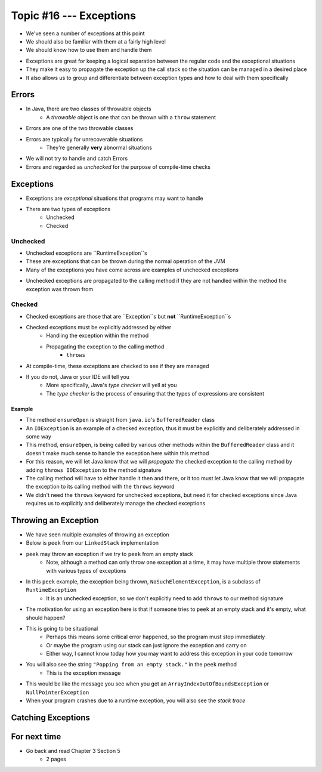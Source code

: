 ************************
Topic #16 --- Exceptions
************************

* We've seen a number of exceptions at this point
* We should also be familiar with them at a fairly high level
* We should know how to use them and handle them

.. image:: img/exceptions.png
   :width: 500 px
   :align: center
   :target: https://www.tutorialspoint.com/java/java_exceptions.htm

* Exceptions are great for keeping a logical separation between the regular code and the exceptional situations
* They make it easy to propagate the exception up the call stack so the situation can be managed in a desired place
* It also allows us to group and differentiate between exception types and how to deal with them specifically


Errors
======

* In Java, there are two classes of throwable objects
    * A *throwable* object is one that can be thrown with a ``throw`` statement

* Errors are one of the two throwable classes
* Errors are typically for unrecoverable situations
    * They're generally **very** abnormal situations
* We will not try to handle and catch Errors
* Errors and regarded as *unchecked* for the purpose of compile-time checks


Exceptions
==========

* Exceptions are *exceptional* situations that programs may want to handle
* There are two types of exceptions
    * Unchecked
    * Checked

Unchecked
---------

* Unchecked exceptions are ``RuntimeException``s
* These are exceptions that can be thrown during the normal operation of the JVM
* Many of the exceptions you have come across are examples of unchecked exceptions

.. code-block:: java
    :linenos:

    Exception in thread "main" java.lang.ArrayIndexOutOfBoundsException: Index 7 out of bounds for length 5
        at SomeClass.main(SomeClass.java:7)

.. code-block:: java
    :linenos:

    Exception in thread "main" java.lang.NullPointerException
        at SomeClass.main(SomeClass.java:8)

.. code-block:: java
    :linenos:

    Exception in thread "main" java.lang.ArithmeticException: / by zero
        at SomeClass.main(SomeClass.java:10)

* Unchecked exceptions are propagated to the calling method if they are not handled within the method the exception was thrown from


Checked
-------

* Checked exceptions are those that are ``Exception``s but **not** ``RuntimeException``s
* Checked exceptions must be explicitly addressed by either
    * Handling the exception within the method
    * Propagating the exception to the calling method
        * ``throws``

* At compile-time, these exceptions are checked to see if they are managed
* If you do not, Java or your IDE will tell you
    * More specifically, Java's *type checker* will yell at you
    * The *type checker* is the process of ensuring that the types of expressions are consistent

.. code-block:: java
    :linenos:

    SomeClass.java:14: error: unreported exception FileNotFoundException; must be caught or declared to be thrown


Example
^^^^^^^

.. code-block:: java
    :linenos:
    :emphasize-lines: 2

    /** Checks to make sure that the stream has not been closed */
    private void ensureOpen() throws IOException {
        if (in == null)
            throw new IOException("Stream closed");
    }

* The method ``ensureOpen`` is straight from ``java.io``'s ``BufferedReader`` class
* An ``IOException`` is an example of a checked exception, thus it must be explicitly and deliberately addressed in some way
* This method, ``ensureOpen``, is being called by various other methods within the ``BufferedReader`` class and it doesn't make much sense to handle the exception here within this method
* For this reason, we will let Java know that we will *propagate* the checked exception to the calling method by adding ``throws IOException`` to the method signature
* The calling method will have to either handle it then and there, or it too must let Java know that we will propagate the exception to its calling method with the ``throws`` keyword

* We didn't need the ``throws`` keyword for unchecked exceptions, but need it for checked exceptions since Java requires us to explicitly and deliberately manage the checked exceptions


Throwing an Exception
=====================

* We have seen multiple examples of throwing an exception
* Below is ``peek`` from our ``LinkedStack`` implementation
* ``peek`` may throw an exception if we try to ``peek`` from an empty stack
    * Note, although a method can only throw one exception at a time, it may have multiple throw statements with various types of exceptions

.. code-block:: java
    :linenos:
    :emphasize-lines: 3

    public T peek() {
        if (isEmpty()) {
            throw new NoSuchElementException("Popping from an empty stack.");
        }
        return top.getData();
    }

* In this ``peek`` example, the exception being thrown, ``NoSuchElementException``,  is a subclass of ``RuntimeException``
    * It is an unchecked exception, so we don't explicitly need to add ``throws`` to our method signature

* The motivation for using an exception here is that if someone tries to ``peek`` at an empty stack and it's empty, what should happen?
* This is going to be situational
    * Perhaps this means some critical error happened, so the program must stop immediately
    * Or maybe the program using our stack can just ignore the exception and carry on
    * Either way, I cannot know today how you may want to address this exception in your code tomorrow

* You will also see the string ``"Popping from an empty stack."`` in the ``peek`` method
    * This is the exception message
* This would be like the message you see when you get an ``ArrayIndexOutOfBoundsException`` or ``NullPointerException``
* When your program crashes due to a runtime exception, you will also see the *stack trace*

Catching Exceptions
===================



For next time
=============

* Go back and read Chapter 3 Section 5
    * 2 pages
